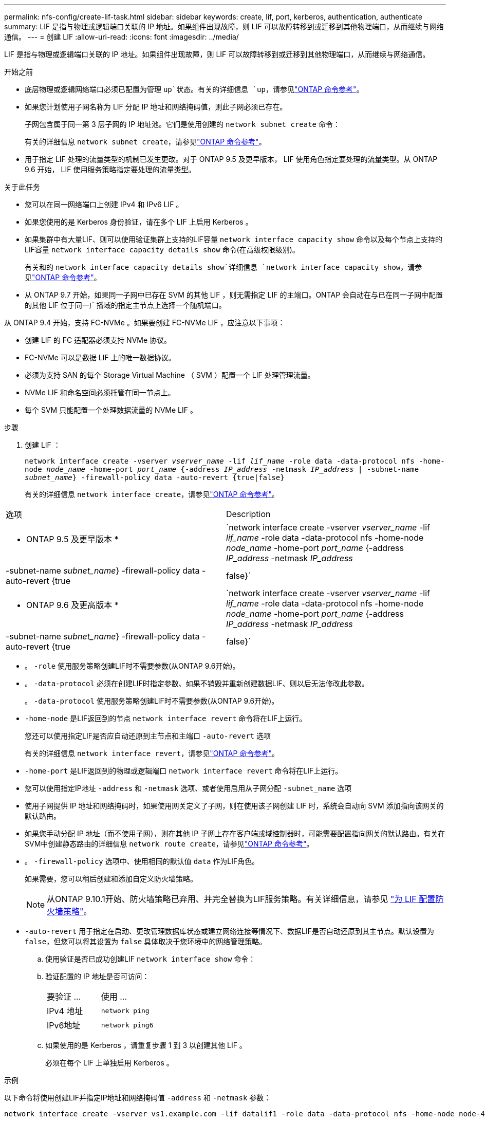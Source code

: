 ---
permalink: nfs-config/create-lif-task.html 
sidebar: sidebar 
keywords: create, lif, port, kerberos, authentication, authenticate 
summary: LIF 是指与物理或逻辑端口关联的 IP 地址。如果组件出现故障，则 LIF 可以故障转移到或迁移到其他物理端口，从而继续与网络通信。 
---
= 创建 LIF
:allow-uri-read: 
:icons: font
:imagesdir: ../media/


[role="lead"]
LIF 是指与物理或逻辑端口关联的 IP 地址。如果组件出现故障，则 LIF 可以故障转移到或迁移到其他物理端口，从而继续与网络通信。

.开始之前
* 底层物理或逻辑网络端口必须已配置为管理 `up`状态。有关的详细信息 `up`，请参见link:https://docs.netapp.com/us-en/ontap-cli/up.html["ONTAP 命令参考"^]。
* 如果您计划使用子网名称为 LIF 分配 IP 地址和网络掩码值，则此子网必须已存在。
+
子网包含属于同一第 3 层子网的 IP 地址池。它们是使用创建的 `network subnet create` 命令：

+
有关的详细信息 `network subnet create`，请参见link:https://docs.netapp.com/us-en/ontap-cli/network-subnet-create.html["ONTAP 命令参考"^]。

* 用于指定 LIF 处理的流量类型的机制已发生更改。对于 ONTAP 9.5 及更早版本， LIF 使用角色指定要处理的流量类型。从 ONTAP 9.6 开始， LIF 使用服务策略指定要处理的流量类型。


.关于此任务
* 您可以在同一网络端口上创建 IPv4 和 IPv6 LIF 。
* 如果您使用的是 Kerberos 身份验证，请在多个 LIF 上启用 Kerberos 。
* 如果集群中有大量LIF、则可以使用验证集群上支持的LIF容量 `network interface capacity show` 命令以及每个节点上支持的LIF容量 `network interface capacity details show` 命令(在高级权限级别)。
+
有关和的 `network interface capacity details show`详细信息 `network interface capacity show`，请参见link:https://docs.netapp.com/us-en/ontap-cli/search.html?q=network+interface+capacity+show["ONTAP 命令参考"^]。

* 从 ONTAP 9.7 开始，如果同一子网中已存在 SVM 的其他 LIF ，则无需指定 LIF 的主端口。ONTAP 会自动在与已在同一子网中配置的其他 LIF 位于同一广播域的指定主节点上选择一个随机端口。


从 ONTAP 9.4 开始，支持 FC-NVMe 。如果要创建 FC-NVMe LIF ，应注意以下事项：

* 创建 LIF 的 FC 适配器必须支持 NVMe 协议。
* FC-NVMe 可以是数据 LIF 上的唯一数据协议。
* 必须为支持 SAN 的每个 Storage Virtual Machine （ SVM ）配置一个 LIF 处理管理流量。
* NVMe LIF 和命名空间必须托管在同一节点上。
* 每个 SVM 只能配置一个处理数据流量的 NVMe LIF 。


.步骤
. 创建 LIF ：
+
`network interface create -vserver _vserver_name_ -lif _lif_name_ -role data -data-protocol nfs -home-node _node_name_ -home-port _port_name_ {-address _IP_address_ -netmask _IP_address_ | -subnet-name _subnet_name_} -firewall-policy data -auto-revert {true|false}`

+
有关的详细信息 `network interface create`，请参见link:https://docs.netapp.com/us-en/ontap-cli/network-interface-create.html["ONTAP 命令参考"^]。



|===


| 选项 | Description 


 a| 
* ONTAP 9.5 及更早版本 *
 a| 
`network interface create -vserver _vserver_name_ -lif _lif_name_ -role data -data-protocol nfs -home-node _node_name_ -home-port _port_name_ {-address _IP_address_ -netmask _IP_address_ | -subnet-name _subnet_name_} -firewall-policy data -auto-revert {true|false}`



 a| 
* ONTAP 9.6 及更高版本 *
 a| 
`network interface create -vserver _vserver_name_ -lif _lif_name_ -role data -data-protocol nfs -home-node _node_name_ -home-port _port_name_ {-address _IP_address_ -netmask _IP_address_ | -subnet-name _subnet_name_} -firewall-policy data -auto-revert {true|false}`

|===
* 。 `-role` 使用服务策略创建LIF时不需要参数(从ONTAP 9.6开始)。
* 。 `-data-protocol` 必须在创建LIF时指定参数、如果不销毁并重新创建数据LIF、则以后无法修改此参数。
+
。 `-data-protocol` 使用服务策略创建LIF时不需要参数(从ONTAP 9.6开始)。

* `-home-node` 是LIF返回到的节点 `network interface revert` 命令将在LIF上运行。
+
您还可以使用指定LIF是否应自动还原到主节点和主端口 `-auto-revert` 选项

+
有关的详细信息 `network interface revert`，请参见link:https://docs.netapp.com/us-en/ontap-cli/network-interface-revert.html["ONTAP 命令参考"^]。

* `-home-port` 是LIF返回到的物理或逻辑端口 `network interface revert` 命令将在LIF上运行。
* 您可以使用指定IP地址 `-address` 和 `-netmask` 选项、或者使用启用从子网分配 `-subnet_name` 选项
* 使用子网提供 IP 地址和网络掩码时，如果使用网关定义了子网，则在使用该子网创建 LIF 时，系统会自动向 SVM 添加指向该网关的默认路由。
* 如果您手动分配 IP 地址（而不使用子网），则在其他 IP 子网上存在客户端或域控制器时，可能需要配置指向网关的默认路由。有关在SVM中创建静态路由的详细信息 `network route create`，请参见link:https://docs.netapp.com/us-en/ontap-cli/network-route-create.html["ONTAP 命令参考"^]。
* 。 `-firewall-policy` 选项中、使用相同的默认值 `data` 作为LIF角色。
+
如果需要，您可以稍后创建和添加自定义防火墙策略。

+

NOTE: 从ONTAP 9.10.1开始、防火墙策略已弃用、并完全替换为LIF服务策略。有关详细信息，请参见 link:../networking/configure_firewall_policies_for_lifs.html["为 LIF 配置防火墙策略"]。

* `-auto-revert` 用于指定在启动、更改管理数据库状态或建立网络连接等情况下、数据LIF是否自动还原到其主节点。默认设置为 `false`，但您可以将其设置为 `false` 具体取决于您环境中的网络管理策略。
+
.. 使用验证是否已成功创建LIF `network interface show` 命令：
.. 验证配置的 IP 地址是否可访问：
+
|===


| 要验证 ... | 使用 ... 


 a| 
IPv4 地址
 a| 
`network ping`



 a| 
IPv6地址
 a| 
`network ping6`

|===
.. 如果使用的是 Kerberos ，请重复步骤 1 到 3 以创建其他 LIF 。
+
必须在每个 LIF 上单独启用 Kerberos 。





.示例
以下命令将使用创建LIF并指定IP地址和网络掩码值 `-address` 和 `-netmask` 参数：

[listing]
----
network interface create -vserver vs1.example.com -lif datalif1 -role data -data-protocol nfs -home-node node-4 -home-port e1c -address 192.0.2.145 -netmask 255.255.255.0 -firewall-policy data -auto-revert true
----
以下命令将创建一个 LIF ，并从指定子网（名为 client1_sub ）分配 IP 地址和网络掩码值：

[listing]
----
network interface create -vserver vs3.example.com -lif datalif3 -role data -data-protocol nfs -home-node node-3 -home-port e1c -subnet-name client1_sub -firewall-policy data -auto-revert true
----
以下命令显示 cluster-1 中的所有 LIF 。数据 LIF datalif1 和 datalif3 配置了 IPv4 地址，而 datalif4 配置了 IPv6 地址：

[listing]
----
network interface show

            Logical    Status     Network          Current      Current Is
Vserver     Interface  Admin/Oper Address/Mask     Node         Port    Home
----------- ---------- ---------- ---------------- ------------ ------- ----
cluster-1
            cluster_mgmt up/up    192.0.2.3/24     node-1       e1a     true
node-1
            clus1        up/up    192.0.2.12/24    node-1       e0a     true
            clus2        up/up    192.0.2.13/24    node-1       e0b     true
            mgmt1        up/up    192.0.2.68/24    node-1       e1a     true
node-2
            clus1        up/up    192.0.2.14/24    node-2       e0a     true
            clus2        up/up    192.0.2.15/24    node-2       e0b     true
            mgmt1        up/up    192.0.2.69/24    node-2       e1a     true
vs1.example.com
            datalif1     up/down  192.0.2.145/30   node-1       e1c     true
vs3.example.com
            datalif3     up/up    192.0.2.146/30   node-2       e0c     true
            datalif4     up/up    2001::2/64       node-2       e0c     true
5 entries were displayed.
----
以下命令显示如何创建分配给的NAS数据LIF `default-data-files` 服务策略：

[listing]
----
network interface create -vserver vs1 -lif lif2 -home-node node2 -homeport e0d -service-policy default-data-files -subnet-name ipspace1
----
.相关信息
* link:https://docs.netapp.com/us-en/ontap-cli/network-ping.html["网络 ping"^]
* link:https://docs.netapp.com/us-en/ontap-cli/search.html?q=network+interface["网络接口"^]

